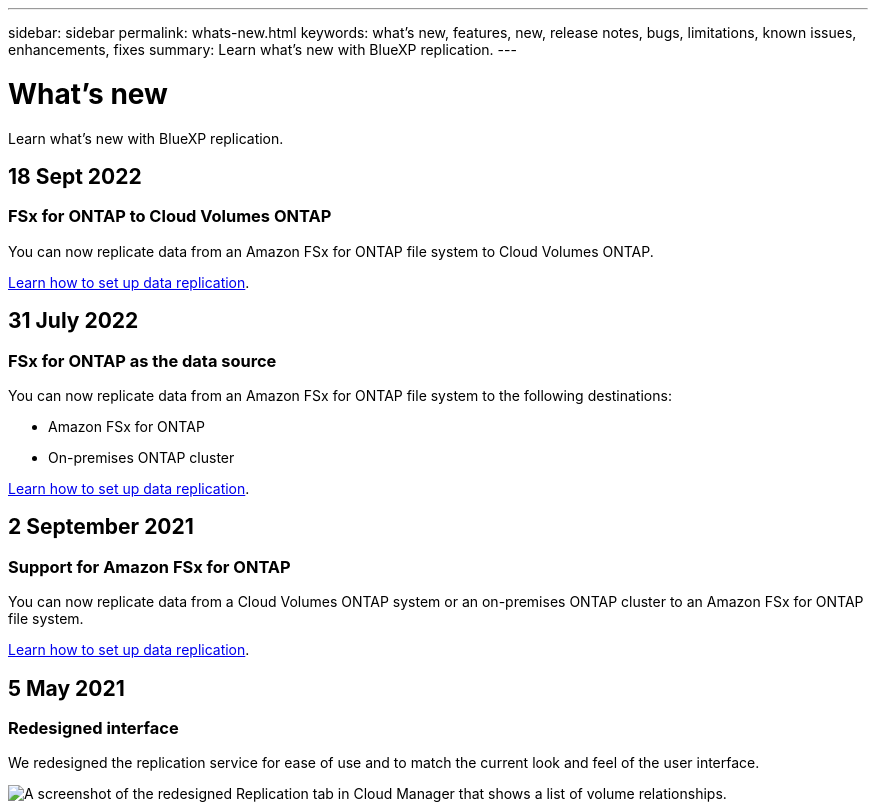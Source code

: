 ---
sidebar: sidebar
permalink: whats-new.html
keywords: what's new, features, new, release notes, bugs, limitations, known issues, enhancements, fixes
summary: Learn what's new with BlueXP replication.
---

= What's new
:hardbreaks:
:nofooter:
:icons: font
:linkattrs:
:imagesdir: ./media/

[.lead]
Learn what's new with BlueXP replication.

// tag::whats-new[]
== 18 Sept 2022

=== FSx for ONTAP to Cloud Volumes ONTAP

You can now replicate data from an Amazon FSx for ONTAP file system to Cloud Volumes ONTAP.

https://docs.netapp.com/us-en/bluexp-replication/task-replicating-data.html[Learn how to set up data replication].

== 31 July 2022

=== FSx for ONTAP as the data source

You can now replicate data from an Amazon FSx for ONTAP file system to the following destinations:

* Amazon FSx for ONTAP
* On-premises ONTAP cluster

https://docs.netapp.com/us-en/bluexp-replication/task-replicating-data.html[Learn how to set up data replication].

== 2 September 2021

=== Support for Amazon FSx for ONTAP

You can now replicate data from a Cloud Volumes ONTAP system or an on-premises ONTAP cluster to an Amazon FSx for ONTAP file system.

https://docs.netapp.com/us-en/bluexp-replication/task-replicating-data.html[Learn how to set up data replication].
// end::whats-new[]

== 5 May 2021

=== Redesigned interface

We redesigned the replication service for ease of use and to match the current look and feel of the user interface.

image:https://raw.githubusercontent.com/NetAppDocs/bluexp-replication/main/media/replication.gif[A screenshot of the redesigned Replication tab in Cloud Manager that shows a list of volume relationships.]
